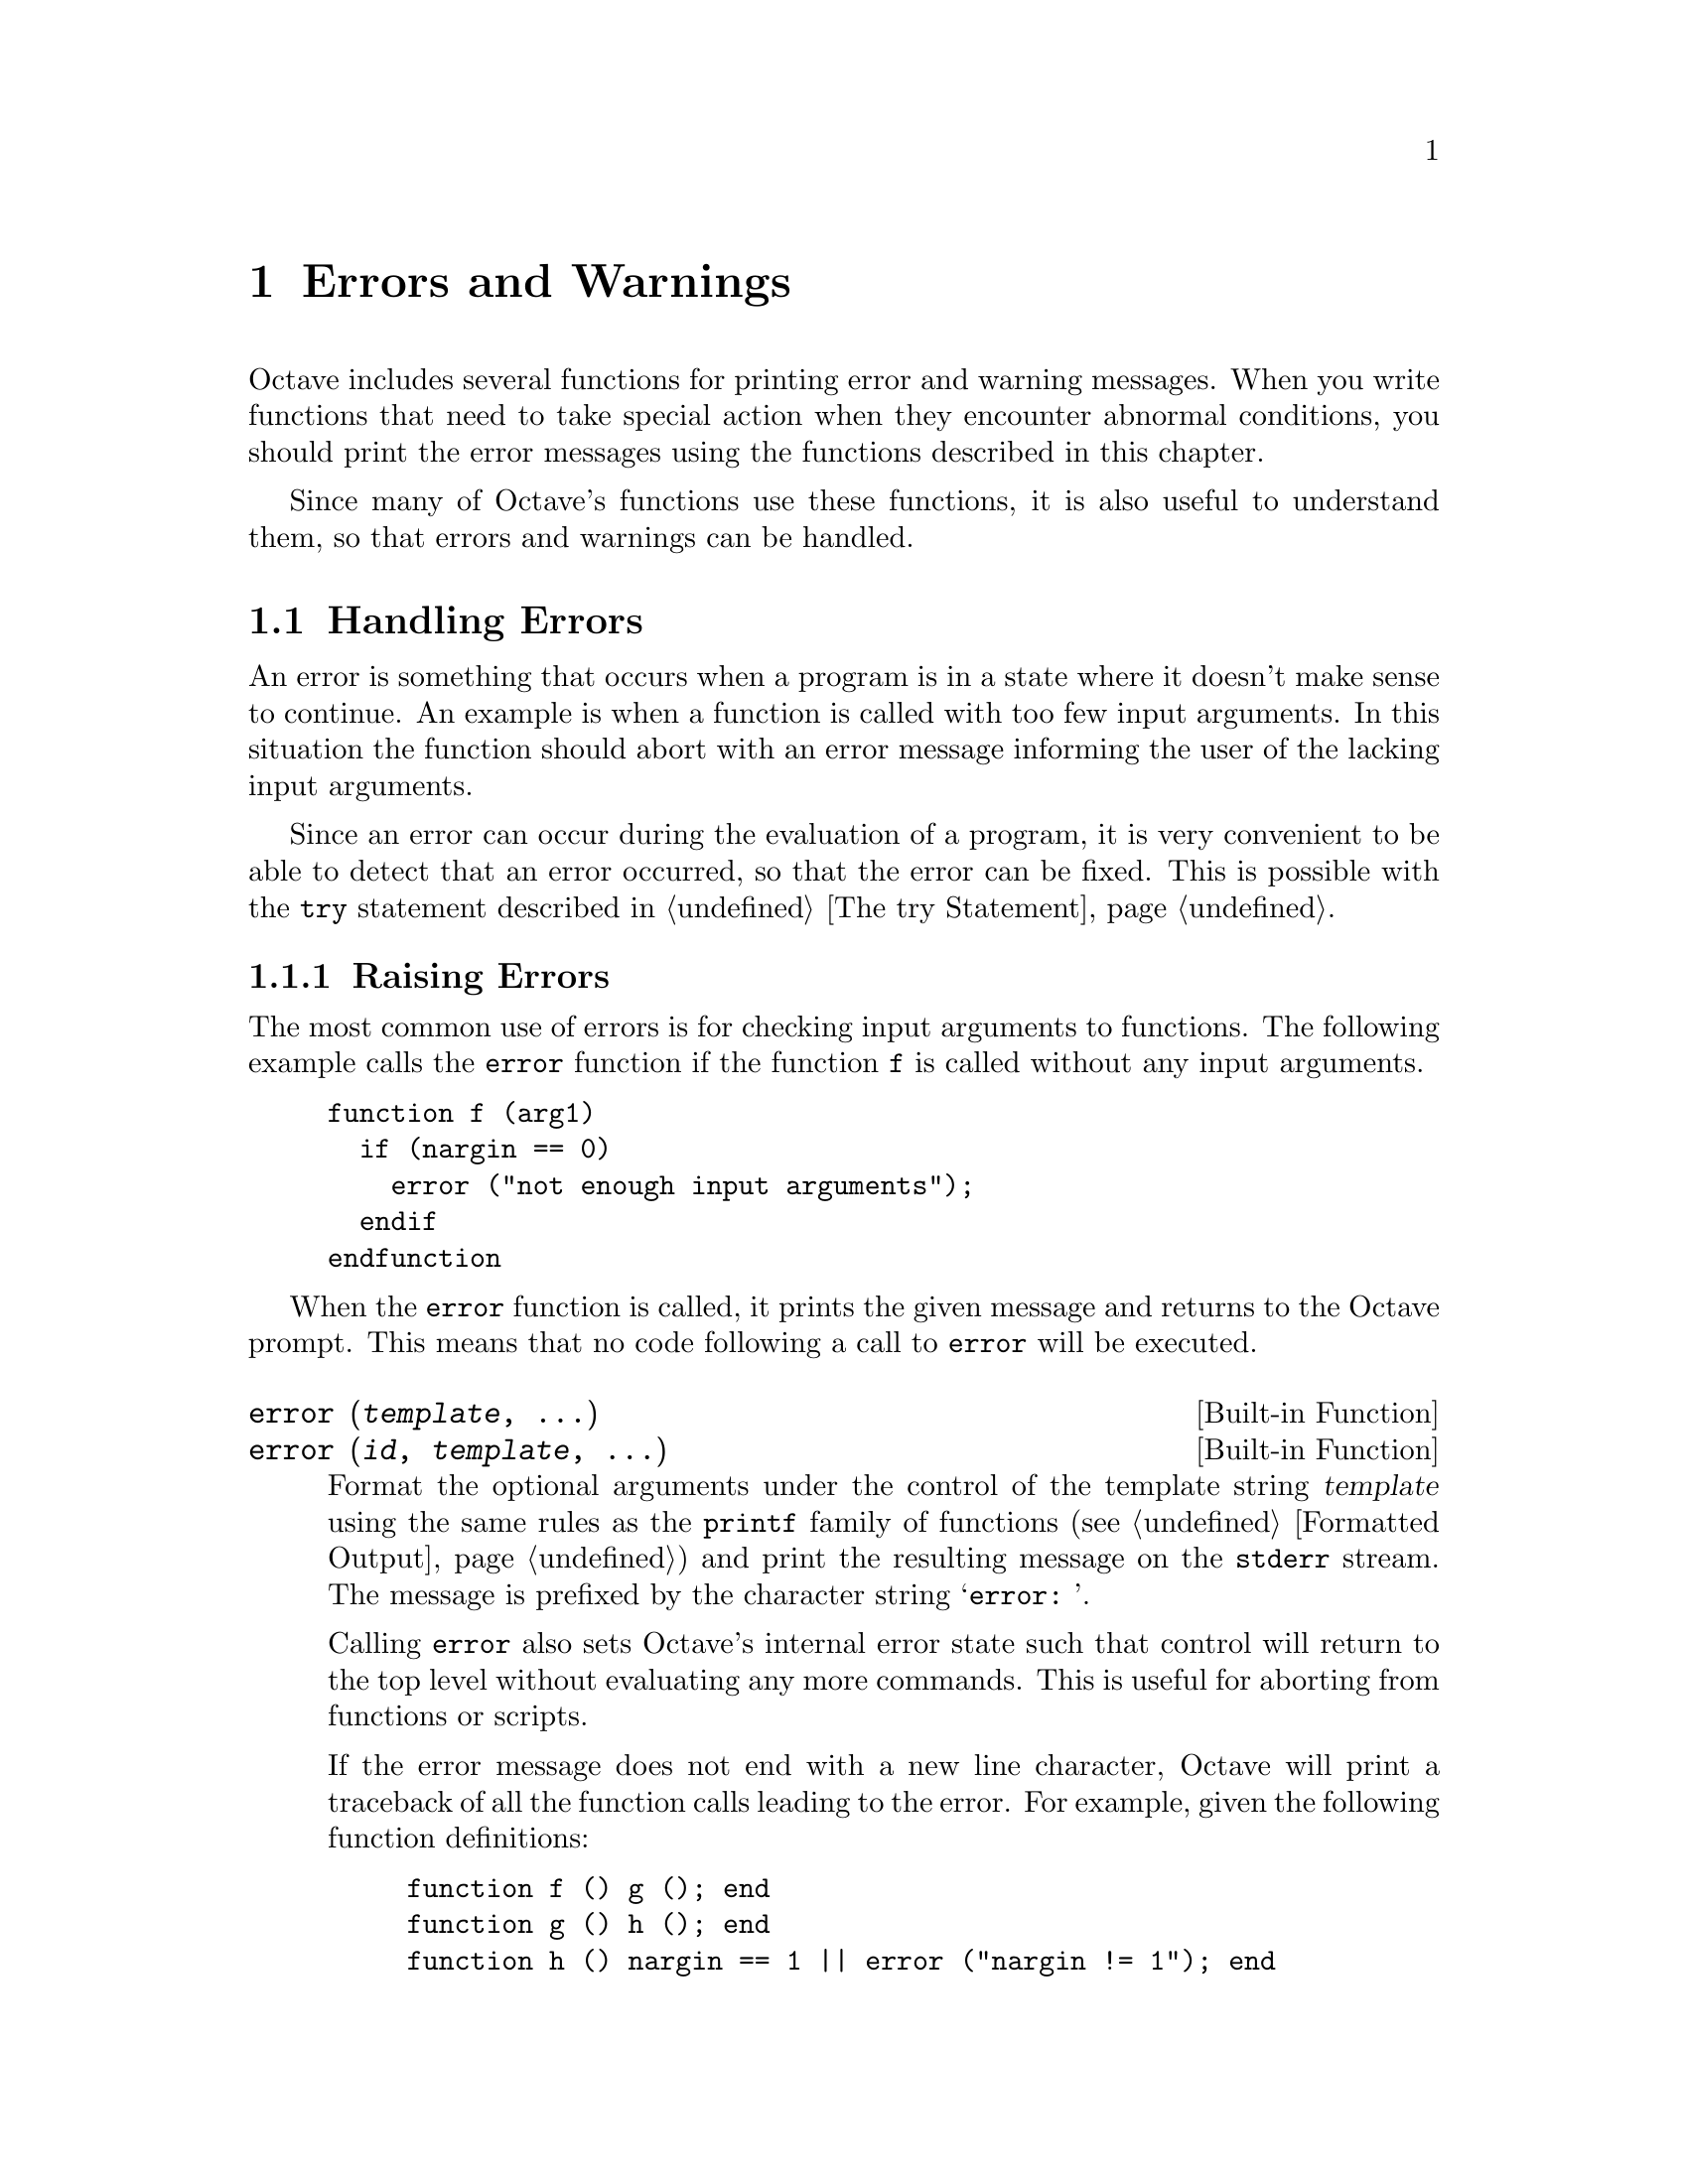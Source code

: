 @c DO NOT EDIT!  Generated automatically by munge-texi.

@c Copyright (C) 1996-2012 John W. Eaton
@c
@c This file is part of Octave.
@c
@c Octave is free software; you can redistribute it and/or modify it
@c under the terms of the GNU General Public License as published by the
@c Free Software Foundation; either version 3 of the License, or (at
@c your option) any later version.
@c 
@c Octave is distributed in the hope that it will be useful, but WITHOUT
@c ANY WARRANTY; without even the implied warranty of MERCHANTABILITY or
@c FITNESS FOR A PARTICULAR PURPOSE.  See the GNU General Public License
@c for more details.
@c 
@c You should have received a copy of the GNU General Public License
@c along with Octave; see the file COPYING.  If not, see
@c <http://www.gnu.org/licenses/>.

@node Errors and Warnings
@chapter Errors and Warnings

Octave includes several functions for printing error and warning
messages.  When you write functions that need to take special action
when they encounter abnormal conditions, you should print the error
messages using the functions described in this chapter.

Since many of Octave's functions use these functions, it is also useful
to understand them, so that errors and warnings can be handled.

@menu
* Handling Errors::
* Handling Warnings::
@end menu

@node Handling Errors
@section Handling Errors

An error is something that occurs when a program is in a state where
it doesn't make sense to continue.  An example is when a function is
called with too few input arguments.  In this situation the function
should abort with an error message informing the user of the lacking
input arguments.

Since an error can occur during the evaluation of a program, it is
very convenient to be able to detect that an error occurred, so that
the error can be fixed.  This is possible with the @code{try} statement
described in @ref{The try Statement}.

@menu
* Raising Errors::
* Catching Errors::
* Recovering From Errors::
@end menu

@node Raising Errors
@subsection Raising Errors

The most common use of errors is for checking input arguments to
functions.  The following example calls the @code{error} function if
the function @code{f} is called without any input arguments.

@example
@group
function f (arg1)
  if (nargin == 0)
    error ("not enough input arguments");
  endif
endfunction
@end group
@end example

When the @code{error} function is called, it prints the given message
and returns to the Octave prompt.  This means that no code following
a call to @code{error} will be executed.

@c error libinterp/interpfcn/error.cc
@anchor{doc-error}
@deftypefn  {Built-in Function} {} error (@var{template}, @dots{})
@deftypefnx {Built-in Function} {} error (@var{id}, @var{template}, @dots{})
Format the optional arguments under the control of the template string
@var{template} using the same rules as the @code{printf} family of
functions (@pxref{Formatted Output}) and print the resulting message
on the @code{stderr} stream.  The message is prefixed by the character
string @samp{error: }.

Calling @code{error} also sets Octave's internal error state such that
control will return to the top level without evaluating any more
commands.  This is useful for aborting from functions or scripts.

If the error message does not end with a new line character, Octave will
print a traceback of all the function calls leading to the error.  For
example, given the following function definitions:

@example
@group
function f () g (); end
function g () h (); end
function h () nargin == 1 || error ("nargin != 1"); end
@end group
@end example

@noindent
calling the function @code{f} will result in a list of messages that
can help you to quickly locate the exact location of the error:

@example
@group
f ()
error: nargin != 1
error: called from:
error:   error at line -1, column -1
error:   h at line 1, column 27
error:   g at line 1, column 15
error:   f at line 1, column 15
@end group
@end example

If the error message ends in a new line character, Octave will print the
message but will not display any traceback messages as it returns
control to the top level.  For example, modifying the error message
in the previous example to end in a new line causes Octave to only print
a single message:

@example
@group
function h () nargin == 1 || error ("nargin != 1\n"); end
f ()
error: nargin != 1
@end group
@end example

Implementation Note: For compatibility with @sc{matlab}, escape
sequences (e.g., "\n" => newline) are processed in @var{template}
regardless of whether @var{template} has been defined within single quotes
as long as there are two or more input arguments.
Use a second backslash to stop interpolation of the escape sequence (e.g.,
"\\n") or use the @code{regexptranslate} function.
@seealso{@ref{doc-warning,,warning}, @ref{doc-lasterror,,lasterror}}
@end deftypefn


Since it is common to use errors when there is something wrong with
the input to a function, Octave supports functions to simplify such code.
When the @code{print_usage} function is called, it reads the help text
of the function calling @code{print_usage}, and presents a useful error.
If the help text is written in Texinfo it is possible to present an
error message that only contains the function prototypes as described
by the @code{@@deftypefn} parts of the help text.  When the help text
isn't written in Texinfo, the error message contains the entire help
message.

Consider the following function.

@example
@group
## -*- texinfo -*-
## @@deftypefn @{Function File@} f (@@var@{arg1@})
## Function help text goes here@dots{}
## @@end deftypefn
function f (arg1)
  if (nargin == 0)
    print_usage ();
  endif
endfunction
@end group
@end example

@noindent
When it is called with no input arguments it produces the following
error.

@example
@group
f ()

@print{}  error: Invalid call to f.  Correct usage is:
@print{}  
@print{}   -- Function File: f (ARG1)
@print{}  
@print{}  
@print{}  Additional help for built-in functions and operators is
@print{}  available in the online version of the manual.  Use the command
@print{}  `doc <topic>' to search the manual index.
@print{}  
@print{}  Help and information about Octave is also available on the WWW
@print{}  at http://www.octave.org and via the help@@octave.org
@print{}  mailing list.
@end group
@end example

@c print_usage scripts/help/print_usage.m
@anchor{doc-print_usage}
@deftypefn  {Function File} {} print_usage ()
@deftypefnx {Function File} {} print_usage (@var{name})
Print the usage message for a function.  When called with no input arguments
the @code{print_usage} function displays the usage message of the currently
executing function.
@seealso{@ref{doc-help,,help}}
@end deftypefn


@c usage libinterp/interpfcn/error.cc
@anchor{doc-usage}
@deftypefn {Built-in Function} {} usage (@var{msg})
Print the message @var{msg}, prefixed by the string @samp{usage: }, and
set Octave's internal error state such that control will return to the
top level without evaluating any more commands.  This is useful for
aborting from functions.

After @code{usage} is evaluated, Octave will print a traceback of all
the function calls leading to the usage message.

You should use this function for reporting problems errors that result
from an improper call to a function, such as calling a function with an
incorrect number of arguments, or with arguments of the wrong type.  For
example, most functions distributed with Octave begin with code like
this

@example
@group
if (nargin != 2)
  usage ("foo (a, b)");
endif
@end group
@end example

@noindent
to check for the proper number of arguments.
@end deftypefn


@c beep scripts/io/beep.m
@anchor{doc-beep}
@deftypefn {Function File} {} beep ()
Produce a beep from the speaker (or visual bell).
@seealso{@ref{doc-puts,,puts}, @ref{doc-fputs,,fputs}, @ref{doc-printf,,printf}, @ref{doc-fprintf,,fprintf}}
@end deftypefn


@c beep_on_error libinterp/interpfcn/error.cc
@anchor{doc-beep_on_error}
@deftypefn  {Built-in Function} {@var{val} =} beep_on_error ()
@deftypefnx {Built-in Function} {@var{old_val} =} beep_on_error (@var{new_val})
@deftypefnx {Built-in Function} {} beep_on_error (@var{new_val}, "local")
Query or set the internal variable that controls whether Octave will try
to ring the terminal bell before printing an error message.

When called from inside a function with the "local" option, the variable is
changed locally for the function and any subroutines it calls.  The original
variable value is restored when exiting the function.
@end deftypefn


@node Catching Errors
@subsection Catching Errors

When an error occurs, it can be detected and handled using the
@code{try} statement as described in @ref{The try Statement}.
As an example, the following piece of code counts the number of errors
that occurs during a @code{for} loop.

@example
@group
number_of_errors = 0;
for n = 1:100
  try
    @dots{}
  catch
    number_of_errors++;
  end_try_catch
endfor
@end group
@end example

The above example treats all errors the same.  In many situations it
can however be necessary to discriminate between errors, and take
different actions depending on the error.  The @code{lasterror}
function returns a structure containing information about the last
error that occurred.  As an example, the code above could be changed
to count the number of errors related to the @samp{*} operator.

@example
@group
number_of_errors = 0;
for n = 1:100
  try
    @dots{}
  catch
    msg = lasterror.message;
    if (strfind (msg, "operator *"))
      number_of_errors++;
    endif
  end_try_catch
endfor
@end group
@end example

@c lasterror libinterp/interpfcn/error.cc
@anchor{doc-lasterror}
@deftypefn  {Built-in Function} {@var{lasterr} =} lasterror ()
@deftypefnx {Built-in Function} {} lasterror (@var{err})
@deftypefnx {Built-in Function} {} lasterror ("reset")
Query or set the last error message structure.  When called without
arguments, return a structure containing the last error message and other
information related to this error.  The elements of the structure are:

@table @asis
@item 'message'
The text of the last error message

@item 'identifier'
The message identifier of this error message

@item 'stack'
A structure containing information on where the message occurred.  This may
be an empty structure if the information cannot
be obtained.  The fields of the structure are:

@table @asis
@item 'file'
The name of the file where the error occurred

@item 'name'
The name of function in which the error occurred

@item 'line'
The line number at which the error occurred

@item 'column'
An optional field with the column number at which the error occurred
@end table
@end table

The last error structure may be set by passing a scalar structure, @var{err},
as input.  Any fields of @var{err} that match those above are set while any
unspecified fields are initialized with default values.

If @code{lasterror} is called with the argument "reset", all fields are
set to their default values.
@seealso{@ref{doc-lasterr,,lasterr}, @ref{doc-error,,error}, @ref{doc-lastwarn,,lastwarn}}
@end deftypefn


@c lasterr libinterp/interpfcn/error.cc
@anchor{doc-lasterr}
@deftypefn  {Built-in Function} {[@var{msg}, @var{msgid}] =} lasterr ()
@deftypefnx {Built-in Function} {} lasterr (@var{msg})
@deftypefnx {Built-in Function} {} lasterr (@var{msg}, @var{msgid})
Query or set the last error message.  When called without input arguments,
return the last error message and message identifier.  With one
argument, set the last error message to @var{msg}.  With two arguments,
also set the last message identifier.
@seealso{@ref{doc-lasterror,,lasterror}, @ref{doc-error,,error}, @ref{doc-lastwarn,,lastwarn}}
@end deftypefn


It is also possible to assign an identification string to an error.
If an error has such an ID the user can catch this error
as will be shown in the next example.  To assign an ID to an error,
simply call @code{error} with two string arguments, where the first
is the identification string, and the second is the actual error.  Note
that error IDs are in the format "NAMESPACE:ERROR-NAME".  The namespace
"Octave" is used for Octave's own errors.  Any other string is available
as a namespace for user's own errors.

The next example counts indexing errors. The errors are catched using the
field identifier of the structure returned by the function @code{lasterror}.

@example
@group
number_of_errors = 0;
for n = 1:100
  try
    @dots{}
  catch
    id = lasterror.identifier;
    if (strcmp (id, "Octave:invalid-indexing"))
      number_of_errors++;
    endif
  end_try_catch
endfor
@end group
@end example

The functions distributed with Octave can issue one of the following
errors.

@c error_ids scripts/miscellaneous/error_ids.m
@anchor{doc-error_ids}
@cindex error ids

@table @code
@item Octave:invalid-context
Indicates the error was generated by an operation that cannot be executed in
the scope from which it was called.  For example, the function
@code{print_usage ()} when called from the Octave prompt raises this error.

@item Octave:invalid-input-arg
Indicates that a function was called with invalid input arguments.

@item Octave:invalid-fun-call
Indicates that a function was called in an incorrect way, e.g., wrong number
of input arguments.

@item Octave:invalid-indexing
Indicates that a data-type was indexed incorrectly, e.g., real-value index
for arrays, non-existent field of a structure.

@item Octave:bad-alloc
Indicates that memory couldn't be allocated.

@item Octave:undefined-function
Indicates a call to a function that is not defined. The function may
exist but Octave is unable to find it in the search path.

@end table


When an error has been handled it is possible to raise it again.  This
can be useful when an error needs to be detected, but the program should
still abort.  This is possible using the @code{rethrow} function.  The
previous example can now be changed to count the number of errors
related to the @samp{*} operator, but still abort if another kind of
error occurs.

@example
@group
number_of_errors = 0;
for n = 1:100
  try
    @dots{}
  catch
    msg = lasterror.message;
    if (strfind (msg, "operator *"))
      number_of_errors++;
    else
      rethrow (lasterror);
    endif
  end_try_catch
endfor
@end group
@end example

@c rethrow libinterp/interpfcn/error.cc
@anchor{doc-rethrow}
@deftypefn {Built-in Function} {} rethrow (@var{err})
Reissue a previous error as defined by @var{err}.  @var{err} is a structure
that must contain at least the 'message' and 'identifier' fields.  @var{err}
can also contain a field 'stack' that gives information on the assumed
location of the error.  Typically @var{err} is returned from
@code{lasterror}.
@seealso{@ref{doc-lasterror,,lasterror}, @ref{doc-lasterr,,lasterr}, @ref{doc-error,,error}}
@end deftypefn


@c FIXME: I have no idea what the rest of the functions are used for...

@c errno libinterp/interpfcn/utils.cc
@anchor{doc-errno}
@deftypefn  {Built-in Function} {@var{err} =} errno ()
@deftypefnx {Built-in Function} {@var{err} =} errno (@var{val})
@deftypefnx {Built-in Function} {@var{err} =} errno (@var{name})
Return the current value of the system-dependent variable errno,
set its value to @var{val} and return the previous value, or return
the named error code given @var{name} as a character string, or -1
if @var{name} is not found.
@end deftypefn


@c errno_list libinterp/interpfcn/utils.cc
@anchor{doc-errno_list}
@deftypefn {Built-in Function} {} errno_list ()
Return a structure containing the system-dependent errno values.
@end deftypefn


@node Recovering From Errors
@subsection Recovering From Errors

Octave provides several ways of recovering from errors.  There are
@code{try}/@code{catch} blocks, 
@code{unwind_protect}/@code{unwind_protect_cleanup} blocks, 
and finally the @code{onCleanup} command.

The @code{onCleanup} command associates an ordinary Octave variable (the
trigger) with an arbitrary function (the action).  Whenever the Octave variable
ceases to exist---whether due to a function return, an error, or simply because
the variable has been removed with @code{clear}---then the assigned function
is executed.

The function can do anything necessary for cleanup such as closing open file
handles, printing an error message, or restoring global variables to their
initial values.  The last example is a very convenient idiom for Octave code.
For example:

@example
@group
function rand42
  old_state = rand ('state');
  restore_state = onCleanup (@@() rand ('state', old_state);
  rand ('state', 42);
  @dots{}
endfunction  # rand generator state restored by onCleanup
@end group
@end example

@c onCleanup libinterp/octave-value/ov-oncleanup.cc
@anchor{doc-onCleanup}
@deftypefn {Built-in Function} {@var{c} =} onCleanup (@var{action})
Create a special object that executes a given function upon destruction.
If the object is copied to multiple variables (or cell or struct array
elements) or returned from a function, @var{action} will be executed after
clearing the last copy of the object.  Note that if multiple local onCleanup
variables are created, the order in which they are called is unspecified.
For similar functionality @xref{The unwind_protect Statement}.
@end deftypefn


@node Handling Warnings
@section Handling Warnings

Like an error, a warning is issued when something unexpected happens.
Unlike an error, a warning doesn't abort the currently running program.
A simple example of a warning is when a number is divided by zero.  In
this case Octave will issue a warning and assign the value @code{Inf}
to the result.

@example
@group
a = 1/0
     @print{} warning: division by zero
     @result{} a = Inf
@end group
@end example

@menu
* Issuing Warnings::
* Enabling and Disabling Warnings::
@end menu

@node Issuing Warnings
@subsection Issuing Warnings

It is possible to issue warnings from any code using the @code{warning}
function.  In its most simple form, the @code{warning} function takes a
string describing the warning as its input argument.  As an example,
the following code controls if the variable @samp{a} is non-negative,
and if not issues a warning and sets @samp{a} to zero.

@example
@group
a = -1;
if (a < 0)
  warning ("'a' must be non-negative.  Setting 'a' to zero.");
  a = 0;
endif
     @print{} 'a' must be non-negative.  Setting 'a' to zero.
@end group
@end example

Since warnings aren't fatal to a running program, it is not possible
to catch a warning using the @code{try} statement or something similar.
It is however possible to access the last warning as a string using the
@code{lastwarn} function.

It is also possible to assign an identification string to a warning.
If a warning has such an ID the user can enable and disable this warning
as will be described in the next section.  To assign an ID to a warning,
simply call @code{warning} with two string arguments, where the first
is the identification string, and the second is the actual warning.  Note
that warning IDs are in the format "NAMESPACE:WARNING-NAME".  The namespace
"Octave" is used for Octave's own warnings.  Any other string is available
as a namespace for user's own warnings.

@c warning libinterp/interpfcn/error.cc
@anchor{doc-warning}
@deftypefn  {Built-in Function} {} warning (@var{template}, @dots{})
@deftypefnx {Built-in Function} {} warning (@var{id}, @var{template}, @dots{})
@deftypefnx {Built-in Function} {} warning ("on", @var{id})
@deftypefnx {Built-in Function} {} warning ("off", @var{id})
@deftypefnx {Built-in Function} {} warning ("query", @var{id})
@deftypefnx {Built-in Function} {} warning ("error", @var{id})
@deftypefnx {Built-in Function} {} warning (@var{state}, @var{id}, "local")
Format the optional arguments under the control of the template string
@var{template} using the same rules as the @code{printf} family of
functions (@pxref{Formatted Output}) and print the resulting message
on the @code{stderr} stream.  The message is prefixed by the character
string @samp{warning: }.
You should use this function when you want to notify the user
of an unusual condition, but only when it makes sense for your program
to go on.

The optional message identifier allows users to enable or disable
warnings tagged by @var{id}.  A message identifier is of the form
"NAMESPACE:WARNING-NAME".  Octave's own warnings use the "Octave"
namespace (@pxref{doc-warning_ids}).  The special identifier @samp{"all"}
may be used to set the state of all warnings.

If the first argument is @samp{"on"} or @samp{"off"}, set the state
of a particular warning using the identifier @var{id}.  If the first
argument is @samp{"query"}, query the state of this warning instead.
If the identifier is omitted, a value of @samp{"all"} is assumed.  If
you set the state of a warning to @samp{"error"}, the warning named by
@var{id} is handled as if it were an error instead.  So, for example, the
following handles all warnings as errors:

@example
@group
warning ("error");
@end group
@end example

If the state is @samp{"on"}, @samp{"off"}, or @samp{"error"}
and the third argument is @samp{"local"}, then the warning state
will be set temporarily, until the end of the current function.
Changes to warning states that are set locally affect the current
function and all functions called from the current scope.  The
previous warning state is restored on return from the current
function.  The "local" option is ignored if used in the top-level
workspace.

Implementation Note: For compatibility with @sc{matlab}, escape
sequences (e.g., "\n" => newline) are processed in @var{template}
regardless of whether @var{template} has been defined within single quotes
as long as there are two or more input arguments.
Use a second backslash to stop interpolation of the escape sequence (e.g.,
"\\n") or use the @code{regexptranslate} function.
@seealso{@ref{doc-warning_ids,,warning_ids}, @ref{doc-lastwarn,,lastwarn}, @ref{doc-error,,error}}
@end deftypefn


@c lastwarn libinterp/interpfcn/error.cc
@anchor{doc-lastwarn}
@deftypefn  {Built-in Function} {[@var{msg}, @var{msgid}] =} lastwarn ()
@deftypefnx {Built-in Function} {} lastwarn (@var{msg})
@deftypefnx {Built-in Function} {} lastwarn (@var{msg}, @var{msgid})
Query or set the last warning message.  When called without input arguments,
return the last warning message and message identifier.  With one
argument, set the last warning message to @var{msg}.  With two arguments,
also set the last message identifier.
@seealso{@ref{doc-warning,,warning}, @ref{doc-lasterror,,lasterror}, @ref{doc-lasterr,,lasterr}}
@end deftypefn


The functions distributed with Octave can issue one of the following
warnings.

@c warning_ids scripts/miscellaneous/warning_ids.m
@anchor{doc-warning_ids}
@cindex warning ids

@table @code
@item Octave:abbreviated-property-match
By default, the @code{Octave:abbreviated-property-match} warning is enabled.

@item Octave:array-to-scalar
If the @code{Octave:array-to-scalar} warning is enabled, Octave will
warn when an implicit conversion from an array to a scalar value is
attempted.
By default, the @code{Octave:array-to-scalar} warning is disabled.

@item Octave:array-to-vector
If the @code{Octave:array-to-vector} warning is enabled, Octave will
warn when an implicit conversion from an array to a vector value is
attempted.
By default, the @code{Octave:array-to-vector} warning is disabled.

@item Octave:assign-as-truth-value
If the @code{Octave:assign-as-truth-value} warning is
enabled, a warning is issued for statements like

@example
@group
if (s = t)
  @dots{}
@end group
@end example

@noindent
since such statements are not common, and it is likely that the intent
was to write

@example
@group
if (s == t)
  @dots{}
@end group
@end example

@noindent
instead.

There are times when it is useful to write code that contains
assignments within the condition of a @code{while} or @code{if}
statement.  For example, statements like

@example
@group
while (c = getc ())
  @dots{}
@end group
@end example

@noindent
are common in C programming.

It is possible to avoid all warnings about such statements by
disabling the @code{Octave:assign-as-truth-value} warning,
but that may also let real errors like

@example
@group
if (x = 1)  # intended to test (x == 1)!
  @dots{}
@end group
@end example

@noindent
slip by.

In such cases, it is possible suppress errors for specific statements by
writing them with an extra set of parentheses.  For example, writing the
previous example as

@example
@group
while ((c = getc ()))
  @dots{}
@end group
@end example

@noindent
will prevent the warning from being printed for this statement, while
allowing Octave to warn about other assignments used in conditional
contexts.

By default, the @code{Octave:assign-as-truth-value} warning is enabled.

@item Octave:associativity-change
If the @code{Octave:associativity-change} warning is
enabled, Octave will warn about possible changes in the meaning of
some code due to changes in associativity for some operators.
Associativity changes have typically been made for @sc{matlab}
compatibility.
By default, the @code{Octave:associativity-change} warning is enabled.

@item Octave:autoload-relative-file-name
If the @code{Octave:autoload-relative-file-name} is enabled,
Octave will warn when parsing autoload() function calls with relative
paths to function files.  This usually happens when using autoload()
calls in PKG_ADD files, when the PKG_ADD file is not in the same
directory as the .oct file referred to by the autoload() command.
By default, the @code{Octave:autoload-relative-file-name} warning is enabled.

@item Octave:broadcast
Warn when performing broadcasting operations.  By default, this is
enabled.  See @ref{Broadcasting} in the chapter Vectorization and Faster
Code Execution of the manual.

@item Octave:built-in-variable-assignment
By default, the @code{Octave:built-in-variable-assignment} warning is
enabled.

@item Octave:deprecated-keyword
If the @code{Octave:deprecated-keyword} warning is enabled, a
warning is issued when Octave encounters a keyword that is obsolete and
scheduled for removal from Octave.
By default, the @code{Octave:deprecated-keyword} warning is enabled.

@item Octave:divide-by-zero
If the @code{Octave:divide-by-zero} warning is enabled, a
warning is issued when Octave encounters a division by zero.
By default, the @code{Octave:divide-by-zero} warning is enabled.

@item Octave:fopen-file-in-path
By default, the @code{Octave:fopen-file-in-path} warning is enabled.

@item Octave:function-name-clash
If the @code{Octave:function-name-clash} warning is enabled, a
warning is issued when Octave finds that the name of a function
defined in a function file differs from the name of the file.  (If
the names disagree, the name declared inside the file is ignored.)
By default, the @code{Octave:function-name-clash} warning is enabled.

@item Octave:future-time-stamp
If the @code{Octave:future-time-stamp} warning is enabled, Octave
will print a warning if it finds a function file with a time stamp
that is in the future.
By default, the @code{Octave:future-time-stamp} warning is enabled.

@item Octave:glyph-render
By default, the @code{Octave:glyph-render} warning is enabled.

@item Octave:imag-to-real
If the @code{Octave:imag-to-real} warning is enabled, a warning is
printed for implicit conversions of complex numbers to real numbers.
By default, the @code{Octave:imag-to-real} warning is disabled.

@item Octave:load-file-in-path
By default, the @code{Octave:load-file-in-path} warning is enabled.

@item Octave:logical-conversion
By default, the @code{Octave:logical-conversion} warning is enabled.

@item Octave:matlab-incompatible
Print warnings for Octave language features that may cause
compatibility problems with @sc{matlab}.
By default, the @code{Octave:matlab-incompatible} warning is disabled.
The --traditional or --braindead startup options for Octave may also
be of use, @xref{Command Line Options}.

@item Octave:md5sum-file-in-path
By default, the @code{Octave:md5sum-file-in-path} warning is enabled.

@item Octave:missing-glyph
By default, the @code{Octave:missing-glyph} warning is enabled.

@item Octave:missing-semicolon
If the @code{Octave:missing-semicolon} warning is enabled, Octave
will warn when statements in function definitions don't end in
semicolons.
By default the @code{Octave:missing-semicolon} warning is disabled.

@item Octave:mixed-string-concat
If the @code{Octave:mixed-string-concat} warning is enabled, print a
warning when concatenating a mixture of double and single quoted strings.
By default, the @code{Octave:mixed-string-concat} warning is disabled.

@item Octave:neg-dim-as-zero
If the @code{Octave:neg-dim-as-zero} warning is enabled, print a warning
for expressions like

@example
eye (-1)
@end example

@noindent
By default, the @code{Octave:neg-dim-as-zero} warning is disabled.

@item Octave:nested-functions-coerced
By default, the @code{Octave:nested-functions-coerced} warning is enabled.

@item Octave:noninteger-range-as-index
By default, the @code{Octave:noninteger-range-as-index} warning is enabled.

@item Octave:num-to-str
If the @code{Octave:num-to-str} warning is enable, a warning is
printed for implicit conversions of numbers to their ASCII character
equivalents when strings are constructed using a mixture of strings and
numbers in matrix notation.  For example,

@example
@group
[ "f", 111, 111 ]
@result{} "foo"
@end group
@end example

@noindent
elicits a warning if the @code{Octave:num-to-str} warning is
enabled.  By default, the @code{Octave:num-to-str} warning is enabled.

@item Octave:possible-matlab-short-circuit-operator
If the @code{Octave:possible-matlab-short-circuit-operator} warning
is enabled, Octave will warn about using the not short circuiting
operators @code{&} and @code{|} inside @code{if} or @code{while}
conditions.  They normally never short circuit, but @sc{matlab} always
short circuits if any logical operators are used in a condition.  You
can turn on the option

@example
@group
do_braindead_shortcircuit_evaluation (1)
@end group
@end example

@noindent
if you would like to enable this short-circuit evaluation in
Octave.  Note that the @code{&&} and @code{||} operators always short
circuit in both Octave and @sc{matlab}, so it's only necessary to
enable @sc{matlab}-style short-circuiting if it's too arduous to modify
existing code that relies on this behavior.
By default, the @code{Octave:possible-matlab-short-circuit-operator} warning
is enabled.

@item Octave:precedence-change
If the @code{Octave:precedence-change} warning is enabled, Octave
will warn about possible changes in the meaning of some code due to
changes in precedence for some operators.  Precedence changes have
typically been made for @sc{matlab} compatibility.
By default, the @code{Octave:precedence-change} warning is enabled.

@item Octave:recursive-path-search
By default, the @code{Octave:recursive-path-search} warning is enabled.

@item Octave:remove-init-dir
The @code{path} function changes the search path that Octave uses
to find functions.  It is possible to set the path to a value which
excludes Octave's own built-in functions.  If the
@code{Octave:remove-init-dir} warning is enabled then Octave will warn
when the @code{path} function has been used in a way that may render
Octave unworkable.
By default, the @code{Octave:remove-init-dir} warning is enabled.

@item Octave:reload-forces-clear
If several functions have been loaded from the same file, Octave must
clear all the functions before any one of them can be reloaded.  If
the @code{Octave:reload-forces-clear} warning is enabled, Octave will
warn you when this happens, and print a list of the additional
functions that it is forced to clear.
By default, the @code{Octave:reload-forces-clear} warning is enabled.

@item Octave:resize-on-range-error
If the @code{Octave:resize-on-range-error} warning is enabled, print a
warning when a matrix is resized by an indexed assignment with
indices outside the current bounds.
By default, the ## @code{Octave:resize-on-range-error} warning is disabled.

@item Octave:separator-insert
Print warning if commas or semicolons might be inserted
automatically in literal matrices.
By default, the @code{Octave:separator-insert} warning is disabled.

@item Octave:shadowed-function
By default, the @code{Octave:shadowed-function} warning is enabled.

@item Octave:single-quote-string
Print warning if a single quote character is used to introduce a
string constant.
By default, the @code{Octave:single-quote-string} warning is disabled.

@item Octave:singular-matrix-div
By default, the @code{Octave:singular-matrix-div} warning is enabled.

@item Octave:sqrtm:SingularMatrix
By default, the @code{Octave:sqrtm:SingularMatrix} warning is enabled.

@item Octave:str-to-num
If the @code{Octave:str-to-num} warning is enabled, a warning is printed
for implicit conversions of strings to their numeric ASCII equivalents.
For example,

@example
@group
"abc" + 0
@result{} 97 98 99
@end group
@end example

@noindent
elicits a warning if the @code{Octave:str-to-num} warning is enabled.
By default, the @code{Octave:str-to-num} warning is disabled.

@item Octave:undefined-return-values
If the @code{Octave:undefined-return-values} warning is disabled,
print a warning if a function does not define all the values in
the return list which are expected.
By default, the @code{Octave:undefined-return-values} warning is enabled.

@item Octave:variable-switch-label
If the @code{Octave:variable-switch-label} warning is enabled, Octave
will print a warning if a switch label is not a constant or constant
expression.
By default, the @code{Octave:variable-switch-label} warning is disabled.
@end table


@node Enabling and Disabling Warnings
@subsection Enabling and Disabling Warnings

The @code{warning} function also allows you to control which warnings
are actually printed to the screen.  If the @code{warning} function
is called with a string argument that is either @code{"on"} or @code{"off"}
all warnings will be enabled or disabled.

It is also possible to enable and disable individual warnings through
their string identifications.  The following code will issue a warning

@example
@group
warning ("example:non-negative-variable", 
         "'a' must be non-negative.  Setting 'a' to zero.");
@end group
@end example

@noindent
while the following won't issue a warning

@example
@group
warning ("off", "example:non-negative-variable");
warning ("example:non-negative-variable", 
         "'a' must be non-negative.  Setting 'a' to zero.");
@end group
@end example


